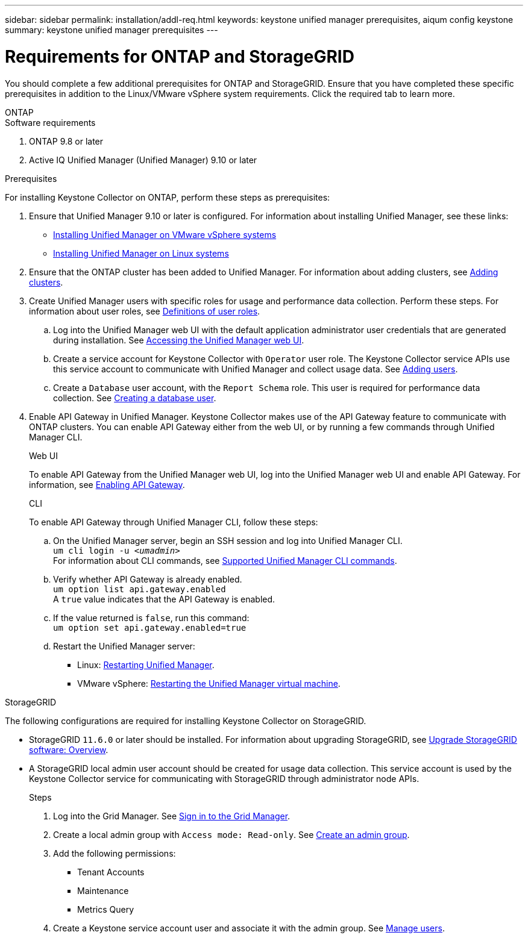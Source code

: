 ---
sidebar: sidebar
permalink: installation/addl-req.html
keywords: keystone unified manager prerequisites, aiqum config keystone
summary: keystone unified manager prerequisites
---

= Requirements for ONTAP and StorageGRID
:hardbreaks:
:nofooter:
:icons: font
:linkattrs:
:imagesdir: ../media/

[.lead]
You should complete a few additional prerequisites for ONTAP and StorageGRID. Ensure that you have completed these specific prerequisites in addition to the Linux/VMware vSphere system requirements. Click the required tab to learn more.

//tabbed blocks start here

[role="tabbed-block"]
====

.ONTAP
--
.Software requirements

. ONTAP 9.8 or later
. Active IQ Unified Manager (Unified Manager) 9.10 or later

.Prerequisites
For installing Keystone Collector on ONTAP, perform these steps as prerequisites:

. Ensure that Unified Manager 9.10 or later is configured. For information about installing Unified Manager, see these links:
+
* https://docs.netapp.com/us-en/active-iq-unified-manager/install-vapp/concept_requirements_for_installing_unified_manager.html[Installing Unified Manager on VMware vSphere systems^]
* https://docs.netapp.com/us-en/active-iq-unified-manager/install-linux/concept_requirements_for_install_unified_manager.html[Installing Unified Manager on Linux systems^]
. Ensure that the ONTAP cluster has been added to Unified Manager. For information about adding clusters, see https://docs.netapp.com/us-en/active-iq-unified-manager/config/task_add_clusters.html[Adding clusters^].
. Create Unified Manager users with specific roles for usage and performance data collection. Perform these steps. For information about user roles, see https://docs.netapp.com/us-en/active-iq-unified-manager/config/reference_definitions_of_user_roles.html[Definitions of user roles^]. 
.. Log into the Unified Manager web UI with the default application administrator user credentials that are generated during installation. See https://docs.netapp.com/us-en/active-iq-unified-manager/config/task_access_unified_manager_web_ui.html[Accessing the Unified Manager web UI^].
.. Create a service account for Keystone Collector with `Operator` user role. The Keystone Collector service APIs use this service account to communicate with Unified Manager and collect usage data. See https://docs.netapp.com/us-en/active-iq-unified-manager/config/task_add_users.html[Adding users^].
.. Create a `Database` user account, with the `Report Schema` role. This user is required for performance data collection. See https://docs.netapp.com/us-en/active-iq-unified-manager/config/task_create_database_user.html[Creating a database user^].
. Enable API Gateway in Unified Manager. Keystone Collector makes use of the API Gateway feature to communicate with ONTAP clusters. You can enable API Gateway either from the web UI, or by running a few commands through Unified Manager CLI.
+
.Web UI
To enable API Gateway from the Unified Manager web UI, log into the Unified Manager web UI and enable API Gateway. For information, see https://docs.netapp.com/us-en/active-iq-unified-manager/config/concept_api_gateway.html[Enabling API Gateway^].
+
.CLI
To enable API Gateway through Unified Manager CLI, follow these steps:

.. On the Unified Manager server, begin an SSH session and log into Unified Manager CLI.
`um cli login -u _<umadmin>_`
For information about CLI commands, see https://docs.netapp.com/us-en/active-iq-unified-manager/events/reference_supported_unified_manager_cli_commands.html[Supported Unified Manager CLI commands^].
.. Verify whether API Gateway is already enabled. 
`um option list api.gateway.enabled`
A `true` value indicates that the API Gateway is enabled. 
.. If the value returned is `false`, run this command:
`um option set api.gateway.enabled=true`
.. Restart the Unified Manager server:

* Linux: https://docs.netapp.com/us-en/active-iq-unified-manager/install-linux/task_restart_unified_manager.html[Restarting Unified Manager^].
* VMware vSphere: https://docs.netapp.com/us-en/active-iq-unified-manager/install-vapp/task_restart_unified_manager_virtual_machine.html[Restarting the Unified Manager virtual machine^].

--


//end ONTAP, begin StorageGRID

.StorageGRID
--
The following configurations are required for installing Keystone Collector on StorageGRID. 

* StorageGRID `11.6.0` or later should be installed. For information about upgrading StorageGRID, see link:https://docs.netapp.com/us-en/storagegrid-116/upgrade/index.html[Upgrade StorageGRID software: Overview^].
* A StorageGRID local admin user account should be created for usage data collection. This service account is used by the Keystone Collector service for communicating with StorageGRID through administrator node APIs.
+
.Steps
. Log into the Grid Manager. See https://docs.netapp.com/us-en/storagegrid-116/admin/signing-in-to-grid-manager.html[Sign in to the Grid Manager^].
. Create a local admin group with `Access mode: Read-only`. See https://docs.netapp.com/us-en/storagegrid-116/admin/managing-admin-groups.html#create-an-admin-group[Create an admin group^].
. Add the following permissions:
**	Tenant Accounts
**	Maintenance
**	Metrics Query
. Create a Keystone service account user and associate it with the admin group. See https://docs.netapp.com/us-en/storagegrid-116/admin/managing-users.html[Manage users].
--
====
//end tabbed blocks








